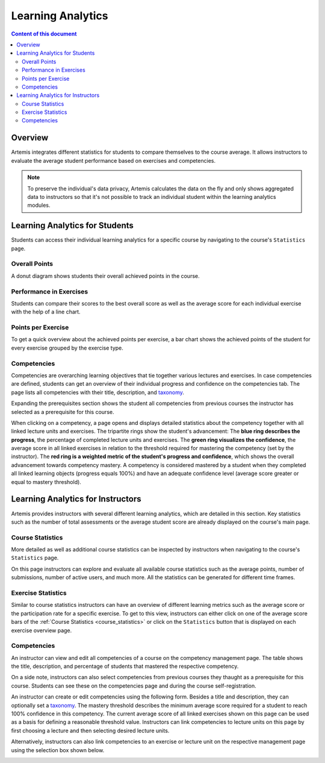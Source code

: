 .. _learning-analytics:

Learning Analytics
==================

.. contents:: Content of this document
    :local:
    :depth: 2

Overview
--------
Artemis integrates different statistics for students to compare themselves to the course average.
It allows instructors to evaluate the average student performance based on exercises and competencies.

.. note::
    To preserve the individual's data privacy, Artemis calculates the data on the fly and only shows aggregated data to instructors so that it's not possible to track an individual student within the learning analytics modules.

Learning Analytics for Students
-------------------------------
Students can access their individual learning analytics for a specific course by navigating to the course's ``Statistics`` page.

|students-statistics|

Overall Points
^^^^^^^^^^^^^^
A donut diagram shows students their overall achieved points in the course.

|students-overall-points|

Performance in Exercises
^^^^^^^^^^^^^^^^^^^^^^^^
Students can compare their scores to the best overall score as well as the average score for each individual exercise with the help of a line chart.

|students-performance-in-exercises|

Points per Exercise
^^^^^^^^^^^^^^^^^^^
To get a quick overview about the achieved points per exercise, a bar chart shows the achieved points of the student for every exercise grouped by the exercise type.

|students-points-per-exercise|

Competencies
^^^^^^^^^^^^
Competencies are overarching learning objectives that tie together various lectures and exercises.
In case competencies are defined, students can get an overview of their individual progress and confidence on the competencies tab.
The page lists all competencies with their title, description, and `taxonomy <https://en.wikipedia.org/wiki/Bloom%27s_taxonomy>`_.

Expanding the prerequisites section shows the student all competencies from previous courses the instructor has selected as a prerequisite for this course.

|students-learning-goals-statistics|

When clicking on a competency, a page opens and displays detailed statistics about the competency together with all linked lecture units and exercises.
The tripartite rings show the student's advancement:
The **blue ring describes the progress**, the percentage of completed lecture units and exercises.
The **green ring visualizes the confidence**, the average score in all linked exercises in relation to the threshold required for mastering the competency (set by the instructor).
The **red ring is a weighted metric of the student's progress and confidence**, which shows the overall advancement towards competency mastery.
A competency is considered mastered by a student when they completed all linked learning objects (progress equals 100%) and have an adequate confidence level (average score greater or equal to mastery threshold).

|students-learning-goals-statistics-detail|

Learning Analytics for Instructors
----------------------------------
Artemis provides instructors with several different learning analytics, which are detailed in this section.
Key statistics such as the number of total assessments or the average student score are already displayed on the course's main page.

|instructors-basic-statistics|

.. _course_statistics:

Course Statistics
^^^^^^^^^^^^^^^^^
More detailed as well as additional course statistics can be inspected by instructors when navigating to the course's ``Statistics`` page.

|instructors-course-statistics-button|

On this page instructors can explore and evaluate all available course statistics such as the average points, number of submissions, number of active users, and much more.
All the statistics can be generated for different time frames.

|instructors-course-statistics|

Exercise Statistics
^^^^^^^^^^^^^^^^^^^
Similar to course statistics instructors can have an overview of different learning metrics such as the average score or the participation rate for a specific exercise.
To get to this view, instructors can either click on one of the average score bars of the :ref:`Course Statistics <course_statistics>` or click on the ``Statistics`` button that is displayed on each exercise overview page.

|instructors-exercise-statistics|

Competencies
^^^^^^^^^^^^
An instructor can view and edit all competencies of a course on the competency management page.
The table shows the title, description, and percentage of students that mastered the respective competency.

On a side note, instructors can also select competencies from previous courses they thaught as a prerequisite for this course.
Students can see these on the competencies page and during the course self-registration.

|instructors-learning-goals-manage|

An instructor can create or edit competencies using the following form.
Besides a title and description, they can optionally set a `taxonomy <https://en.wikipedia.org/wiki/Bloom%27s_taxonomy>`_.
The mastery threshold describes the minimum average score required for a student to reach 100% confidence in this competency.
The current average score of all linked exercises shown on this page can be used as a basis for defining a reasonable threshold value.
Instructors can link competencies to lecture units on this page by first choosing a lecture and then selecting desired lecture units.

|instructors-learning-goal-edit|

Alternatively, instructors can also link competencies to an exercise or lecture unit on the respective management page using the selection box shown below.

|instructors-learning-goals-link|

.. |students-statistics| image:: learning-analytics/students-statistics.png
    :width: 1000
.. |students-overall-points| image:: learning-analytics/students-overall-points.png
    :width: 1000
.. |students-performance-in-exercises| image:: learning-analytics/students-performance-in-exercises.png
    :width: 1000
.. |students-points-per-exercise| image:: learning-analytics/students-points-per-exercise.png
    :width: 1000
.. |students-learning-goals-statistics| image:: learning-analytics/students-learning-goals-statistics.png
    :width: 1000
.. |students-learning-goals-statistics-detail| image:: learning-analytics/students-learning-goals-statistics-detail.png
    :width: 1000
.. |instructors-basic-statistics| image:: learning-analytics/instructors-basic-statistics.png
    :width: 1000
.. |instructors-course-statistics-button| image:: learning-analytics/instructors-course-statistics-button.png
    :width: 1000
.. |instructors-course-statistics| image:: learning-analytics/instructors-course-statistics.png
    :width: 1000
.. |instructors-exercise-statistics| image:: learning-analytics/instructors-exercise-statistics.png
    :width: 1000
.. |instructors-learning-goals-manage| image:: learning-analytics/instructors-learning-goals-manage.png
    :width: 1000
.. |instructors-learning-goal-edit| image:: learning-analytics/instructors-learning-goal-edit.png
    :width: 1000
.. |instructors-learning-goals-link| image:: learning-analytics/instructors-learning-goals-link.png
    :width: 600
